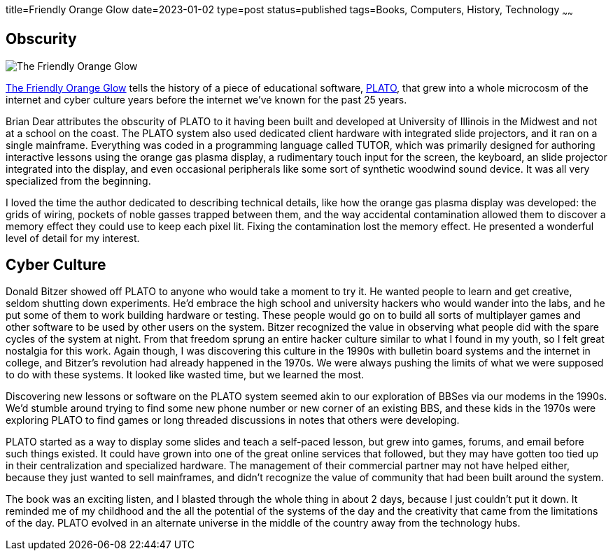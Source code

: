 title=Friendly Orange Glow
date=2023-01-02
type=post
status=published
tags=Books, Computers, History, Technology
~~~~~~
  
== Obscurity

image:{site_context}images/2023/friendly_orange_glow.jpg[The Friendly Orange Glow,role="right"]

https://www.goodreads.com/book/show/34373814-the-friendly-orange-glow[The Friendly Orange Glow]
tells the history
of a piece
of educational software,
https://en.wikipedia.org/wiki/PLATO_(computer_system)[PLATO],
that grew
into a whole microcosm
of the internet
and cyber culture
years before the internet
we've known for the past 25 years.

Brian Dear attributes
the obscurity
of PLATO to it having been
built and developed
at University of Illinois
in the Midwest and not
at a school on the coast.
The PLATO system also used
dedicated client hardware
with integrated slide projectors,
and it ran on a single mainframe.
Everything was coded
in a programming language
called TUTOR,
which was primarily designed
for authoring interactive lessons
using the orange gas plasma display,
a rudimentary touch input for the screen,
the keyboard,
an slide projector integrated into the display,
and even occasional peripherals
like some sort of synthetic woodwind sound device.
It was all very specialized
from the beginning.

I loved the time the author dedicated
to describing technical details,
like how the orange
gas plasma display was developed:
the grids of wiring,
pockets of noble gasses
trapped between them,
and the way accidental
contamination allowed them
to discover a memory effect
they could use to keep
each pixel lit.
Fixing the contamination
lost the memory effect.
He presented a wonderful
level of detail
for my interest.

== Cyber Culture

Donald Bitzer
showed off PLATO
to anyone who would
take a moment to try it.
He wanted people to learn
and get creative,
seldom shutting down experiments.
He'd embrace the high school
and university hackers
who would wander into the labs,
and he put some of them to work
building hardware or testing.
These people would go on
to build all sorts of multiplayer games
and other software to be used
by other users on the system.
Bitzer recognized the value
in observing what people
did with the spare cycles
of the system
at night.
From that freedom
sprung an entire hacker culture
similar to what I found in my youth,
so I felt great nostalgia for this work.
Again though,
I was discovering
this culture in the 1990s
with bulletin board systems
and the internet
in college,
and Bitzer's revolution
had already happened
in the 1970s.
We were always
pushing the limits
of what we were supposed
to do with these systems.
It looked like wasted time,
but we learned the most.

Discovering new lessons
or software
on the PLATO system
seemed akin
to our exploration of BBSes
via our modems in the 1990s.
We'd stumble around trying
to find some new phone number
or new corner of an existing BBS,
and these kids in the 1970s
were exploring PLATO
to find games
or long threaded discussions
in notes that others
were developing.

PLATO started
as a way to display some slides
and teach a self-paced lesson,
but grew into games,
forums, and email
before such things existed.
It could have grown into one
of the great online services
that followed,
but they may have gotten
too tied up in their centralization
and specialized hardware.
The management
of their commercial partner
may not have helped either,
because they just wanted
to sell mainframes,
and didn't recognize the value of community
that had been built around the system.

The book was an exciting listen,
and I blasted
through the whole thing
in about 2 days,
because I just couldn't put it down.
It reminded me of my childhood
and the all the potential
of the systems of the day
and the creativity that came
from the limitations
of the day.
PLATO evolved
in an alternate universe
in the middle of the country
away from the technology hubs.

